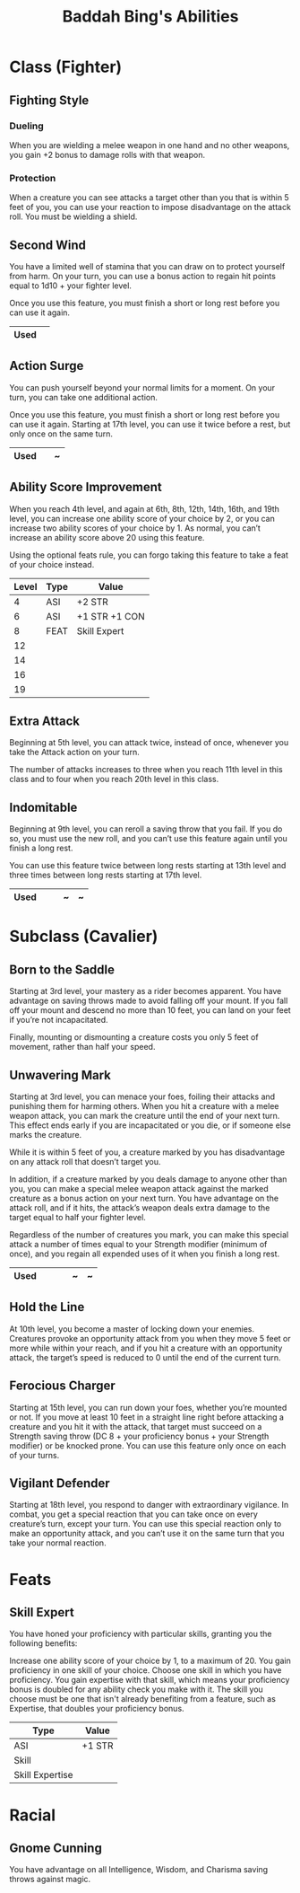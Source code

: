#+LATEX_CLASS: dnd
#+STARTUP: content showstars indent
#+OPTIONS: tags:nil
#+TITLE: Baddah Bing's Abilities
#+FILETAGS: baddah bing abilities

* Class (Fighter)
** Fighting Style
*** Dueling
When you are wielding a melee weapon in one hand and no other weapons, you gain
+2 bonus to damage rolls with that weapon.

*** Protection
When a creature you can see attacks a target other than you that is within 5
feet of you, you can use your reaction to impose disadvantage on the attack
roll. You must be wielding a shield.

** Second Wind                                                       :lvl_1:
You have a limited well of stamina that you can draw on to protect yourself
from harm. On your turn, you can use a bonus action to regain hit points equal
to 1d10 + your fighter level.

Once you use this feature, you must finish a short or long rest before you can
use it again.

|------+---|
| Used |   |
|------+---|

** Action Surge                                               :lvl_2:lvl_17:
You can push yourself beyond your normal limits for a moment.
On your turn, you can take one additional action.

Once you use this feature, you must finish a short or long rest before you can
use it again. Starting at 17th level, you can use it twice before a rest, but
only once on the same turn.

|------+---+---|
| Used |   | ~ |
|------+---+---|

** Ability Score Improvement :lvl_4:lvl_6:lvl_8:lvl_12:lvl_14:lvl_16:lvl_19:
When you reach 4th level, and again at 6th, 8th, 12th, 14th, 16th, and 19th
level, you can increase one ability score of your choice by 2, or you can
increase two ability scores of your choice by 1. As normal, you can’t increase
an ability score above 20 using this feature.

Using the optional feats rule, you can forgo taking this feature to take a feat
of your choice instead.

| Level | Type | Value         |
|-------+------+---------------|
|     4 | ASI  | +2 STR        |
|     6 | ASI  | +1 STR +1 CON |
|     8 | FEAT | Skill Expert  |
|    12 |      |               |
|    14 |      |               |
|    16 |      |               |
|    19 |      |               |

** Extra Attack                                        :lvl_5:lvl_11:lvl_20:
Beginning at 5th level, you can attack twice, instead of once, whenever you take
the Attack action on your turn.

The number of attacks increases to three when you reach 11th level in this class
and to four when you reach 20th level in this class.

** Indomitable                                         :lvl_9:lvl_13:lvl_17:
Beginning at 9th level, you can reroll a saving throw that you fail. If you do
so, you must use the new roll, and you can’t use this feature again until you
finish a long rest.

You can use this feature twice between long rests starting at 13th level and
three times between long rests starting at 17th level.

|------+---+---+---+---|
| Used |   |   | ~ | ~ |
|------+---+---+---+---|
  
* Subclass (Cavalier)
** Born to the Saddle                                                :lvl_3:
Starting at 3rd level, your mastery as a rider becomes apparent. You have
advantage on saving throws made to avoid falling off your mount. If you
fall off your mount and descend no more than 10 feet, you can land on your
feet if you’re not incapacitated.

Finally, mounting or dismounting a creature costs you only 5 feet of movement,
rather than half your speed.

** Unwavering Mark                                                   :lvl_3:
Starting at 3rd level, you can menace your foes, foiling their attacks and
punishing them for harming others. When you hit a creature with a melee weapon
attack, you can mark the creature until the end of your next turn. This effect
ends early if you are incapacitated or you die, or if someone else marks the
creature.

While it is within 5 feet of you, a creature marked by you has disadvantage on
any attack roll that doesn’t target you.

In addition, if a creature marked by you deals damage to anyone other than you,
you can make a special melee weapon attack against the marked creature as a
bonus action on your next turn. You have advantage on the attack roll, and if
it hits, the attack’s weapon deals extra damage to the target equal to half
your fighter level.

Regardless of the number of creatures you mark, you can make this special attack
a number of times equal to your Strength modifier (minimum of once), and you
regain all expended uses of it when you finish a long rest.

|----------+---+---+---+---+---|
| Used     |   |   |   | ~ | ~ |
|----------+---+---+---+---+---|

** Hold the Line                                                    :lvl_10:
At 10th level, you become a master of locking down your enemies. Creatures
provoke an opportunity attack from you when they move 5 feet or more while
within your reach, and if you hit a creature with an opportunity attack, the
target’s speed is reduced to 0 until the end of the current turn.

** Ferocious Charger                                                :lvl_15:
Starting at 15th level, you can run down your foes, whether you’re mounted or
not. If you move at least 10 feet in a straight line right before attacking a
creature and you hit it with the attack, that target must succeed on a Strength
saving throw (DC 8 + your proficiency bonus + your Strength modifier) or be
knocked prone. You can use this feature only once on each of your turns.

** Vigilant Defender                                                :lvl_18:
Starting at 18th level, you respond to danger with extraordinary vigilance. In
combat, you get a special reaction that you can take once on every creature’s
turn, except your turn. You can use this special reaction only to make an
opportunity attack, and you can’t use it on the same turn that you take your
normal reaction.

* Feats

** Skill Expert          :Tashas_Cauldron_Of_Everything:ASI:Skill:Expertise:
You have honed your proficiency with particular skills, granting you the
following benefits:

Increase one ability score of your choice by 1, to a maximum of 20.
You gain proficiency in one skill of your choice.
Choose one skill in which you have proficiency. You gain expertise with that
skill, which means your proficiency bonus is doubled for any ability check you
make with it. The skill you choose must be one that isn't already benefiting
from a feature, such as Expertise, that doubles your proficiency bonus.

| Type            | Value  |
|-----------------+--------|
| ASI             | +1 STR |
| Skill           |        |
| Skill Expertise |        |

* Racial

** Gnome Cunning
You have advantage on all Intelligence, Wisdom, and Charisma saving throws
against magic.


